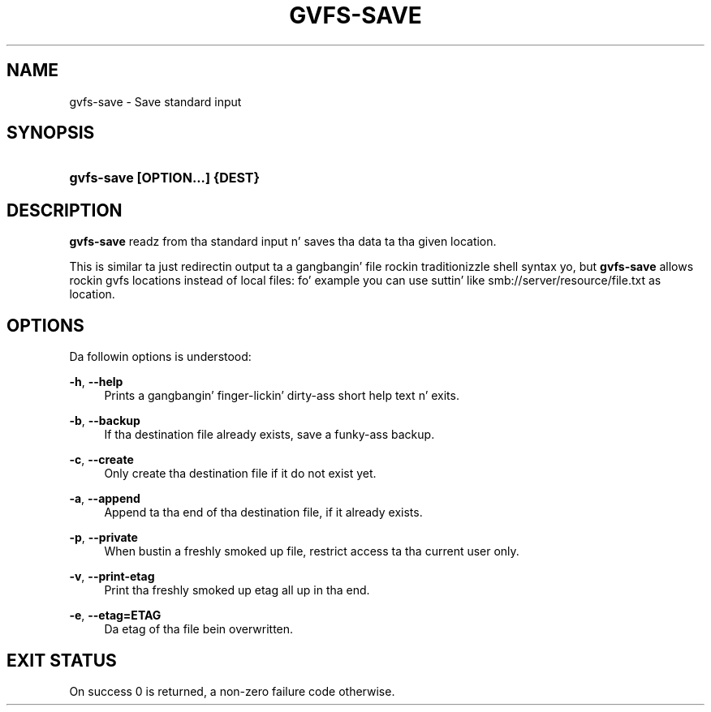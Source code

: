 '\" t
.\"     Title: gvfs-save
.\"    Author: Alexander Larsson <alexl@redhat.com>
.\" Generator: DocBook XSL Stylesheets v1.78.1 <http://docbook.sf.net/>
.\"      Date: 11/11/2014
.\"    Manual: User Commands
.\"    Source: gvfs
.\"  Language: Gangsta
.\"
.TH "GVFS\-SAVE" "1" "" "gvfs" "User Commands"
.\" -----------------------------------------------------------------
.\" * Define some portabilitizzle stuff
.\" -----------------------------------------------------------------
.\" ~~~~~~~~~~~~~~~~~~~~~~~~~~~~~~~~~~~~~~~~~~~~~~~~~~~~~~~~~~~~~~~~~
.\" http://bugs.debian.org/507673
.\" http://lists.gnu.org/archive/html/groff/2009-02/msg00013.html
.\" ~~~~~~~~~~~~~~~~~~~~~~~~~~~~~~~~~~~~~~~~~~~~~~~~~~~~~~~~~~~~~~~~~
.ie \n(.g .ds Aq \(aq
.el       .ds Aq '
.\" -----------------------------------------------------------------
.\" * set default formatting
.\" -----------------------------------------------------------------
.\" disable hyphenation
.nh
.\" disable justification (adjust text ta left margin only)
.ad l
.\" -----------------------------------------------------------------
.\" * MAIN CONTENT STARTS HERE *
.\" -----------------------------------------------------------------
.SH "NAME"
gvfs-save \- Save standard input
.SH "SYNOPSIS"
.HP \w'\fBgvfs\-save\ \fR\fB[OPTION...]\fR\fB\ \fR\fB{DEST}\fR\ 'u
\fBgvfs\-save \fR\fB[OPTION...]\fR\fB \fR\fB{DEST}\fR
.SH "DESCRIPTION"
.PP
\fBgvfs\-save\fR
readz from tha standard input n' saves tha data ta tha given location\&.
.PP
This is similar ta just redirectin output ta a gangbangin' file rockin traditionizzle shell syntax yo, but
\fBgvfs\-save\fR
allows rockin gvfs locations instead of local files: fo' example you can use suttin' like smb://server/resource/file\&.txt as location\&.
.SH "OPTIONS"
.PP
Da followin options is understood:
.PP
\fB\-h\fR, \fB\-\-help\fR
.RS 4
Prints a gangbangin' finger-lickin' dirty-ass short help text n' exits\&.
.RE
.PP
\fB\-b\fR, \fB\-\-backup\fR
.RS 4
If tha destination file already exists, save a funky-ass backup\&.
.RE
.PP
\fB\-c\fR, \fB\-\-create\fR
.RS 4
Only create tha destination file if it do not exist yet\&.
.RE
.PP
\fB\-a\fR, \fB\-\-append\fR
.RS 4
Append ta tha end of tha destination file, if it already exists\&.
.RE
.PP
\fB\-p\fR, \fB\-\-private\fR
.RS 4
When bustin a freshly smoked up file, restrict access ta tha current user only\&.
.RE
.PP
\fB\-v\fR, \fB\-\-print\-etag\fR
.RS 4
Print tha freshly smoked up etag all up in tha end\&.
.RE
.PP
\fB\-e\fR, \fB\-\-etag=ETAG\fR
.RS 4
Da etag of tha file bein overwritten\&.
.RE
.SH "EXIT STATUS"
.PP
On success 0 is returned, a non\-zero failure code otherwise\&.

